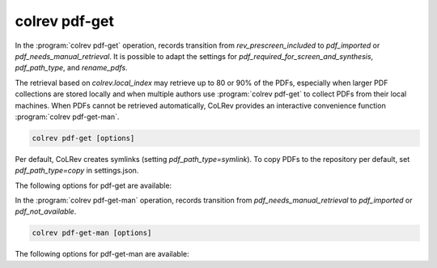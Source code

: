 .. _PDF get:

colrev pdf-get
==================================

In the :program:`colrev pdf-get` operation, records transition from `rev_prescreen_included` to `pdf_imported` or `pdf_needs_manual_retrieval`.
It is possible to adapt the settings for `pdf_required_for_screen_and_synthesis`, `pdf_path_type`, and `rename_pdfs`.

The retrieval based on `colrev.local_index` may retrieve up to 80 or 90% of the PDFs, especially when larger PDF collections are stored locally and when multiple authors use :program:`colrev pdf-get` to collect PDFs from their local machines.
When PDFs cannot be retrieved automatically, CoLRev provides an interactive convenience function :program:`colrev pdf-get-man`.

..
    - Mention discard

    :program:`colrev pdf-get` retrieves PDFs based on

    - unpaywall.org
    - any other local CoLRev repository


.. code:: bash

	colrev pdf-get [options]

Per default, CoLRev creates symlinks (setting `pdf_path_type=symlink`). To copy PDFs to the repository per default, set `pdf_path_type=copy` in settings.json.

.. link to justification of pdf handling (reuse/shared settings)
.. the use of shared/team PDFs is built in (just clone and index!)

The following options for pdf-get are available:

.. datatemplate:json:: ../../../../colrev/template/package_endpoints.json

    {{ make_list_table_from_mappings(
        [("PDF get packages", "short_description"), ("Identifier", "package_endpoint_identifier"), ("Link", "link"), ("Status", "status_linked")],
        data['pdf_get'],
        title='',
        ) }}


In the :program:`colrev pdf-get-man` operation, records transition from `pdf_needs_manual_retrieval` to `pdf_imported` or `pdf_not_available`.

..
     goes through the list of missing PDFs and asks the researcher to retrieve it:

    - when the PDF is available, name it as ID.pdf (based on the ID displayed) and move it to the pdfs directory
    - if it is not available, simply enter "n" to mark it as *not_available* and continue

.. code:: bash

	colrev pdf-get-man [options]


The following options for pdf-get-man are available:

.. datatemplate:json:: ../../../../colrev/template/package_endpoints.json

    {{ make_list_table_from_mappings(
        [("PDF prep packages", "short_description"), ("Identifier", "package_endpoint_identifier"), ("Link", "link"), ("Status", "status_linked")],
        data['pdf_get_man'],
        title='',
        ) }}
